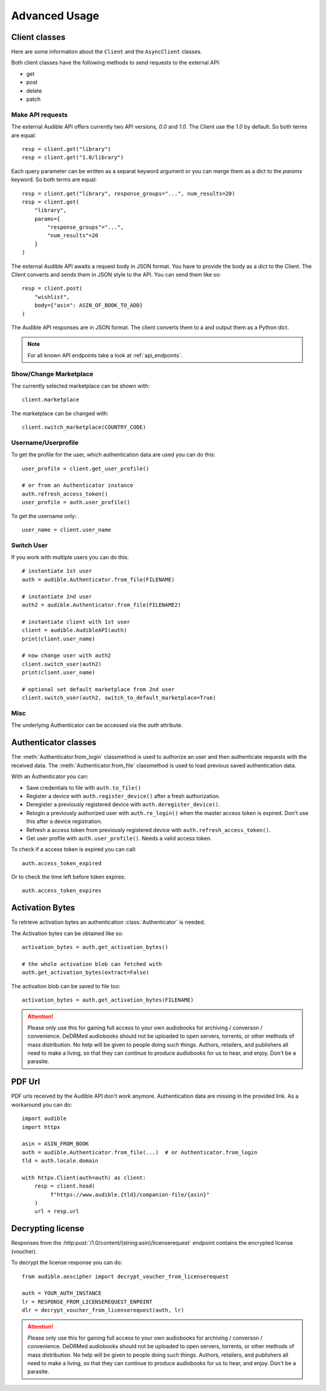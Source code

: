 ==============
Advanced Usage
==============

Client classes
==============

Here are some information about the ``Client`` and  the ``AsyncClient`` classes.

Both client classes have the following methods to send requests 
to the external API:

- get
- post
- delete
- patch

Make API requests
-----------------

The external Audible API offers currently two API versions, `0.0` and 
`1.0`. The Client use the `1.0` by default. So both terms are equal::

   resp = client.get("library")
   resp = client.get("1.0/library")

Each query parameter can be written as a separat keyword argument or you can
merge them as a dict to the `params` keyword. So both terms are equal::

   resp = client.get("library", response_groups="...", num_results=20)
   resp = client.get(
       "library",
       params={
           "response_groups"="...",
           "num_results"=20
       }
   )

The external Audible API awaits a request body in JSON format. You have to
provide the body as a dict to the Client. The Client converts and sends them
in JSON style to the API. You can send them like so::

   resp = client.post(
       "wishlist",
       body={"asin": ASIN_OF_BOOK_TO_ADD}
   )

The Audible API responses are in JSON format. The client converts them to a
and output them as a Python dict.

.. note::

   For all known API endpoints take a look at :ref:`api_endpoints`.

Show/Change Marketplace
-----------------------

The currently selected marketplace can be shown with::
   
    client.marketplace

The marketplace can be changed with::

   client.switch_marketplace(COUNTRY_CODE)

Username/Userprofile
--------------------

To get the profile for the user, which authentication data are used you 
can do this::

   user_profile = client.get_user_profile()

   # or from an Authenticator instance
   auth.refresh_access_token()
   user_profile = auth.user_profile()

To get the username only::

   user_name = client.user_name

Switch User
-----------

If you work with multiple users you can do this::

   # instantiate 1st user
   auth = audible.Authenticator.from_file(FILENAME)

   # instantiate 2nd user
   auth2 = audible.Authenticator.from_file(FILENAME2)

   # instantiate client with 1st user
   client = audible.AudibleAPI(auth)
   print(client.user_name)

   # now change user with auth2
   client.switch_user(auth2)
   print(client.user_name)
   
   # optional set default marketplace from 2nd user
   client.switch_user(auth2, switch_to_default_marketplace=True)

Misc
----

The underlying Authenticator can be accessed via the `auth` attribute.

Authenticator classes
=====================

.. deprecated:: v0.5.0

   The ``LoginAuthenticator`` and the ``FileAuthenticator``

.. versionchanged:: v0.5.0

   The ``LoginAuthenticator`` and the ``FileAuthenticator`` now instantiate the
   the new :class:`Authenticator` instead a class of its own. 

.. versionadded:: v0.5.0

   The :class:`Authenticator` with the  classmethods ``from_file`` and 
   ``from_login``

The :meth:`Authenticator.from_login` classmethod is used to authorize 
an user and then authenticate requests with the received data. The 
:meth:`Authenticator.from_file` classmethod is used to load
previous saved authentication data.

With an Authenticator you can:

- Save credentials to file with ``auth.to_file()``
- Register a device with ``auth.register_device()`` after a fresh authorization.
- Deregister a previously registered device with ``auth.deregister_device()``.
- Relogin a previously authorized user with ``auth.re_login()`` when 
  the master access token is expired. Don't use this after a device registration.
- Refresh a access token from previously registered device with 
  ``auth.refresh_access_token()``.
- Get user profile with ``auth.user_profile()``. Needs a valid access token.

To check if a access token is expired you can call::

   auth.access_token_expired

Or to check the time left before token expires::

   auth.access_token_expires

Activation Bytes
================

.. versionadded:: v0.4.0

   Get activation bytes

.. versionadded:: v0.5.0

   the ``extract`` param

To retrieve activation bytes an authentication :class:`Authenticator` is needed.

The Activation bytes can be obtained like so::

   activation_bytes = auth.get_activation_bytes()

   # the whole activation blob can fetched with
   auth.get_activation_bytes(extract=False)

The activation blob can be saved to file too::

   activation_bytes = auth.get_activation_bytes(FILENAME)

.. attention::

   Please only use this for gaining full access to your own audiobooks for 
   archiving / converson / convenience. DeDRMed audiobooks should not be uploaded
   to open servers, torrents, or other methods of mass distribution. No help
   will be given to people doing such things. Authors, retailers, and
   publishers all need to make a living, so that they can continue to produce
   audiobooks for us to hear, and enjoy. Don't be a parasite.

PDF Url
=======

PDF urls received by the Audible API don't work anymore. Authentication data
are missing in the provided link. As a workaround you can do::

   import audible
   import httpx
   
   asin = ASIN_FROM_BOOK
   auth = audible.Authenticator.from_file(...)  # or Authenticator.from_login
   tld = auth.locale.domain

   with httpx.Client(auth=auth) as client:
       resp = client.head(
            f"https://www.audible.{tld}/companion-file/{asin}"
       )
       url = resp.url

Decrypting license
==================

Responses from the :http:post:`/1.0/content/(string:asin)/licenserequest`
endpoint contains the encrypted license (voucher).

To decrypt the license response you can do::

   from audible.aescipher import decrypt_voucher_from_licenserequest
   
   auth = YOUR_AUTH_INSTANCE
   lr = RESPONSE_FROM_LICENSEREQUEST_ENPOINT
   dlr = decrypt_voucher_from_licenserequest(auth, lr)

.. attention::

   Please only use this for gaining full access to your own audiobooks for 
   archiving / converson / convenience. DeDRMed audiobooks should not be uploaded
   to open servers, torrents, or other methods of mass distribution. No help
   will be given to people doing such things. Authors, retailers, and
   publishers all need to make a living, so that they can continue to produce
   audiobooks for us to hear, and enjoy. Don't be a parasite.
